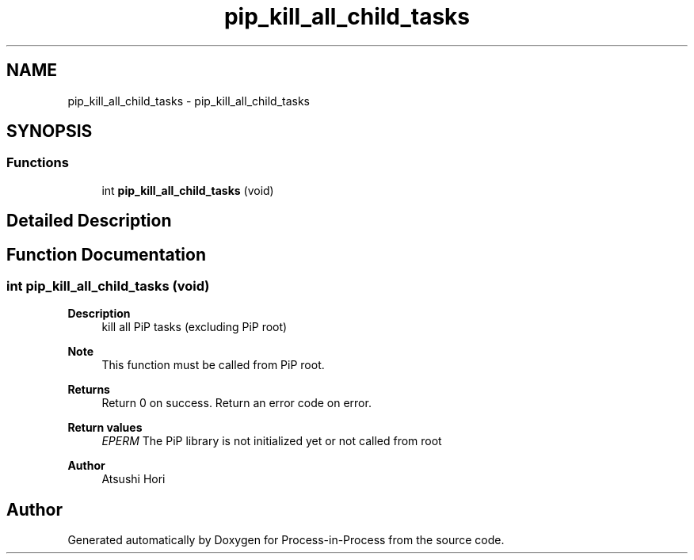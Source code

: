 .TH "pip_kill_all_child_tasks" 3 "Thu May 19 2022" "Version 2.4.1" "Process-in-Process" \" -*- nroff -*-
.ad l
.nh
.SH NAME
pip_kill_all_child_tasks \- pip_kill_all_child_tasks
.SH SYNOPSIS
.br
.PP
.SS "Functions"

.in +1c
.ti -1c
.RI "int \fBpip_kill_all_child_tasks\fP (void)"
.br
.in -1c
.SH "Detailed Description"
.PP 

.SH "Function Documentation"
.PP 
.SS "int pip_kill_all_child_tasks (void)"

.PP
\fBDescription\fP
.RS 4
kill all PiP tasks (excluding PiP root)
.RE
.PP
\fBNote\fP
.RS 4
This function must be called from PiP root\&.
.RE
.PP
\fBReturns\fP
.RS 4
Return 0 on success\&. Return an error code on error\&. 
.RE
.PP
\fBReturn values\fP
.RS 4
\fIEPERM\fP The PiP library is not initialized yet or not called from root
.RE
.PP
\fBAuthor\fP
.RS 4
Atsushi Hori 
.RE
.PP

.SH "Author"
.PP 
Generated automatically by Doxygen for Process-in-Process from the source code\&.
